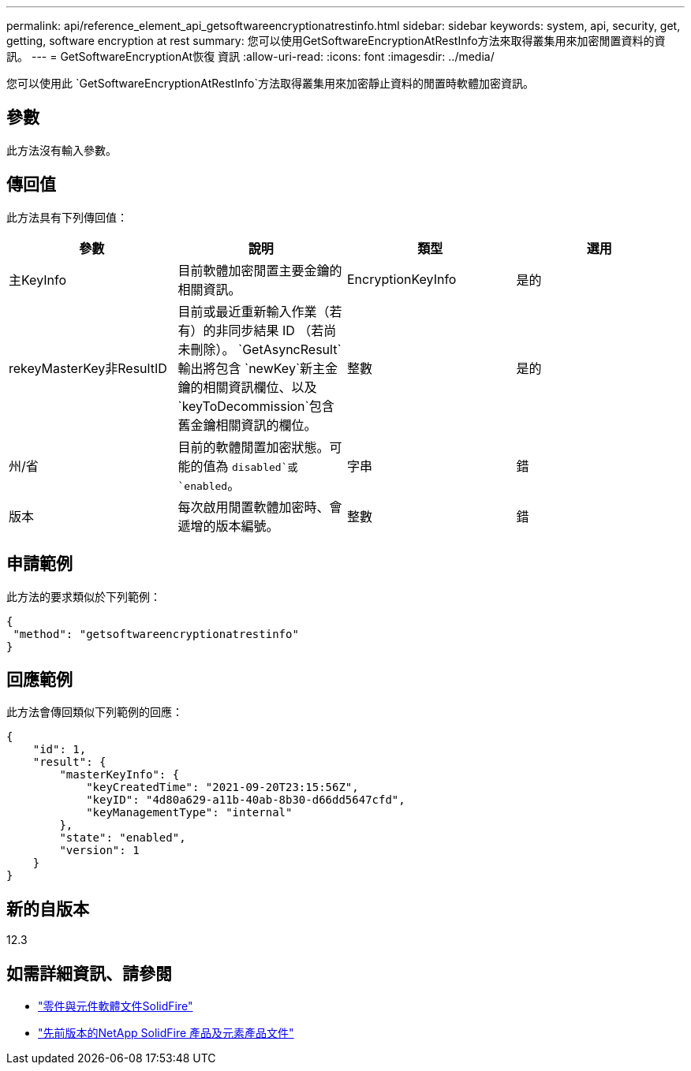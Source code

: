 ---
permalink: api/reference_element_api_getsoftwareencryptionatrestinfo.html 
sidebar: sidebar 
keywords: system, api, security, get, getting, software encryption at rest 
summary: 您可以使用GetSoftwareEncryptionAtRestInfo方法來取得叢集用來加密閒置資料的資訊。 
---
= GetSoftwareEncryptionAt恢復 資訊
:allow-uri-read: 
:icons: font
:imagesdir: ../media/


[role="lead"]
您可以使用此 `GetSoftwareEncryptionAtRestInfo`方法取得叢集用來加密靜止資料的閒置時軟體加密資訊。



== 參數

此方法沒有輸入參數。



== 傳回值

此方法具有下列傳回值：

[cols="4*"]
|===
| 參數 | 說明 | 類型 | 選用 


| 主KeyInfo | 目前軟體加密閒置主要金鑰的相關資訊。 | EncryptionKeyInfo | 是的 


| rekeyMasterKey非ResultID | 目前或最近重新輸入作業（若有）的非同步結果 ID （若尚未刪除）。 `GetAsyncResult`輸出將包含 `newKey`新主金鑰的相關資訊欄位、以及 `keyToDecommission`包含舊金鑰相關資訊的欄位。 | 整數 | 是的 


| 州/省 | 目前的軟體閒置加密狀態。可能的值為 `disabled`或 `enabled`。 | 字串 | 錯 


| 版本 | 每次啟用閒置軟體加密時、會遞增的版本編號。 | 整數 | 錯 
|===


== 申請範例

此方法的要求類似於下列範例：

[listing]
----
{
 "method": "getsoftwareencryptionatrestinfo"
}
----


== 回應範例

此方法會傳回類似下列範例的回應：

[listing]
----
{
    "id": 1,
    "result": {
        "masterKeyInfo": {
            "keyCreatedTime": "2021-09-20T23:15:56Z",
            "keyID": "4d80a629-a11b-40ab-8b30-d66dd5647cfd",
            "keyManagementType": "internal"
        },
        "state": "enabled",
        "version": 1
    }
}
----


== 新的自版本

12.3

[discrete]
== 如需詳細資訊、請參閱

* https://docs.netapp.com/us-en/element-software/index.html["零件與元件軟體文件SolidFire"]
* https://docs.netapp.com/sfe-122/topic/com.netapp.ndc.sfe-vers/GUID-B1944B0E-B335-4E0B-B9F1-E960BF32AE56.html["先前版本的NetApp SolidFire 產品及元素產品文件"^]

